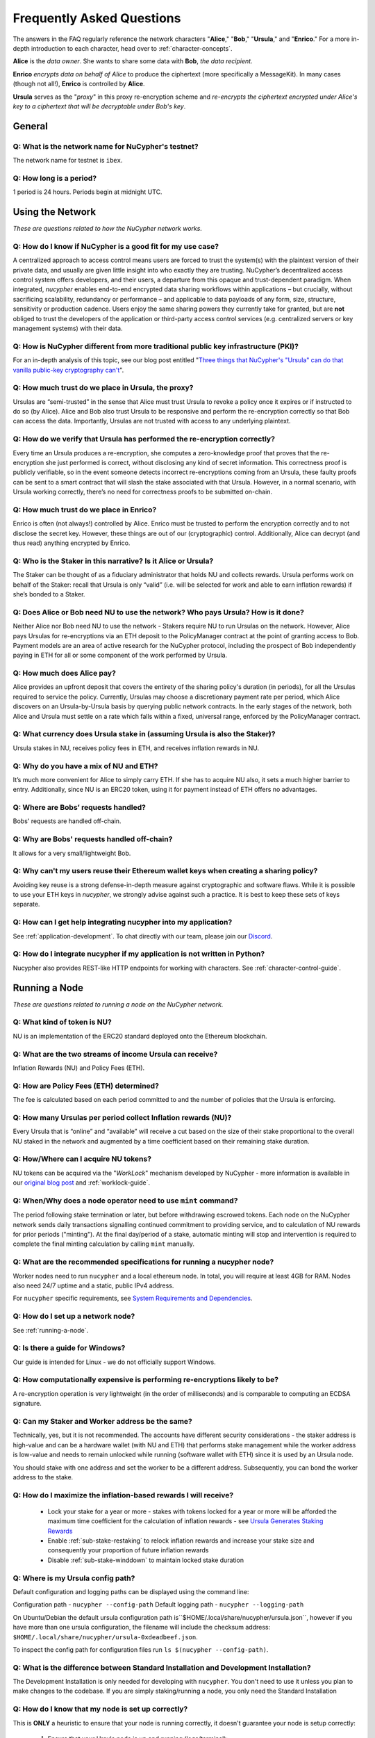 ==========================
Frequently Asked Questions
==========================

The answers in the FAQ regularly reference the network characters "**Alice**," "**Bob**," "**Ursula**," and "**Enrico**." For a more in-depth introduction to each character, head over to :ref:`character-concepts`.

**Alice** is the *data owner*. She wants to share some data with **Bob**, *the data recipient*.

**Enrico** *encrypts data on behalf of Alice* to produce the ciphertext (more specifically a MessageKit). In many cases (though not all!), **Enrico** is controlled by **Alice**.

**Ursula** serves as the "*proxy*" in this proxy re-encryption scheme and *re-encrypts the ciphertext encrypted under Alice's key to a ciphertext that will be decryptable under Bob's key*.




General
-------

Q: What is the network name for NuCypher's testnet?
~~~~~~~~~~~~~~~~~~~~~~~~~~~~~~~~~~~~~~~~~~~~~~~~~~~

The network name for testnet is ``ibex``.

Q: How long is a period?
~~~~~~~~~~~~~~~~~~~~~~~~

1 period is 24 hours. Periods begin at midnight UTC.


Using the Network
-----------------

*These are questions related to how the NuCypher network works.*

Q: How do I know if NuCypher is a good fit for my use case?
~~~~~~~~~~~~~~~~~~~~~~~~~~~~~~~~~~~~~~~~~~~~~~~~~~~~~~~~~~~

A centralized approach to access control means users are forced to trust the system(s) with the plaintext version of
their private data, and usually are given little insight into who exactly they are trusting. NuCypher’s decentralized
access control system offers developers, and their users, a departure from this opaque and trust-dependent paradigm.
When integrated, `nucypher` enables end-to-end encrypted data sharing workflows within applications – but
crucially, without sacrificing scalability, redundancy or performance – and applicable to data payloads of
any form, size, structure, sensitivity or production cadence. Users enjoy the same sharing powers they
currently take for granted, but are **not** obliged to trust the developers of the application or
third-party access control services (e.g. centralized servers or key management systems) with their data.

Q: How is NuCypher different from more traditional public key infrastructure (PKI)?
~~~~~~~~~~~~~~~~~~~~~~~~~~~~~~~~~~~~~~~~~~~~~~~~~~~~~~~~~~~~~~~~~~~~~~~~~~~~~~~~~~~

For an in-depth analysis of this topic, see our blog post entitled "`Three things that NuCypher's "Ursula" can do that vanilla public-key cryptography can't <https://blog.nucypher.com/why-use-nucyphers-ursula-instead-of-traditional-public-key-cryptography/>`_".

Q: How much trust do we place in Ursula, the proxy?
~~~~~~~~~~~~~~~~~~~~~~~~~~~~~~~~~~~~~~~~~~~~~~~~~~~

Ursulas are “semi-trusted” in the sense that Alice must trust Ursula to revoke a policy once it expires or if instructed to do so (by Alice). Alice and Bob also trust Ursula to be responsive and perform the re-encryption correctly so that Bob can access the data. Importantly, Ursulas are not trusted with access to any underlying plaintext.

Q: How do we verify that Ursula has performed the re-encryption correctly?
~~~~~~~~~~~~~~~~~~~~~~~~~~~~~~~~~~~~~~~~~~~~~~~~~~~~~~~~~~~~~~~~~~~~~~~~~~

Every time an Ursula produces a re-encryption, she computes a zero-knowledge proof that proves that the re-encryption she just performed is correct, without disclosing any kind of secret information. This  correctness proof is publicly verifiable, so in the event someone detects incorrect re-encryptions coming from an Ursula, these faulty proofs can be sent to a smart contract that will slash the stake associated with that Ursula. However, in a normal scenario, with Ursula working correctly, there’s no need for correctness proofs to be submitted on-chain.

Q: How much trust do we place in Enrico?
~~~~~~~~~~~~~~~~~~~~~~~~~~~~~~~~~~~~~~~~

Enrico is often (not always!) controlled by Alice. Enrico must be trusted to perform the encryption correctly and to not disclose the secret key. However, these things are out of our (cryptographic) control.
Additionally, Alice can decrypt (and thus read) anything encrypted by Enrico.

Q: Who is the Staker in this narrative? Is it Alice or Ursula?
~~~~~~~~~~~~~~~~~~~~~~~~~~~~~~~~~~~~~~~~~~~~~~~~~~~~~~~~~~~~~~

The Staker can be thought of as a fiduciary administrator that holds NU and collects rewards.
Ursula performs work on behalf of the Staker: recall that Ursula is only “valid” (i.e. will be selected for work and able to earn inflation rewards) if she’s bonded to a Staker.

Q: Does Alice or Bob need NU to use the network? Who pays Ursula? How is it done?
~~~~~~~~~~~~~~~~~~~~~~~~~~~~~~~~~~~~~~~~~~~~~~~~~~~~~~~~~~~~~~~~~~~~~~~~~~~~~~~~~

Neither Alice nor Bob need NU to use the network - Stakers require NU to run Ursulas on the network. However, Alice pays Ursulas for re-encryptions via an ETH deposit to the PolicyManager contract at the point of granting access to Bob. Payment models are an area of active research for the NuCypher protocol, including the prospect of Bob independently paying in ETH for all or some component of the work performed by Ursula.

Q: How much does Alice pay?
~~~~~~~~~~~~~~~~~~~~~~~~~~~

Alice provides an upfront deposit that covers the entirety of the sharing policy's duration (in periods), for all the Ursulas required to service the policy. Currently, Ursulas may choose a discretionary payment rate per period, which Alice discovers on an Ursula-by-Ursula basis by querying public network contracts. In the early stages of the network, both Alice and Ursula must settle on a rate which falls within a fixed, universal range, enforced by the PolicyManager contract.

Q: What currency does Ursula stake in (assuming Ursula is also the Staker)?
~~~~~~~~~~~~~~~~~~~~~~~~~~~~~~~~~~~~~~~~~~~~~~~~~~~~~~~~~~~~~~~~~~~~~~~~~~~

Ursula stakes in NU, receives policy fees in ETH, and receives inflation rewards in NU.

Q: Why do you have a mix of NU and ETH?
~~~~~~~~~~~~~~~~~~~~~~~~~~~~~~~~~~~~~~~

It’s much more convenient for Alice to simply carry ETH. If she has to acquire NU also, it sets a much higher barrier to entry.
Additionally, since NU is an ERC20 token, using it for payment instead of ETH offers no advantages.

Q: Where are Bobs’ requests handled?
~~~~~~~~~~~~~~~~~~~~~~~~~~~~~~~~~~~~

Bobs' requests are handled off-chain.

Q: Why are Bobs' requests handled off-chain?
~~~~~~~~~~~~~~~~~~~~~~~~~~~~~~~~~~~~~~~~~~~~

It allows for a very small/lightweight Bob.

Q: Why can't my users reuse their Ethereum wallet keys when creating a sharing policy?
~~~~~~~~~~~~~~~~~~~~~~~~~~~~~~~~~~~~~~~~~~~~~~~~~~~~~~~~~~~~~~~~~~~~~~~~~~~~~~~~~~~~~~

Avoiding key reuse is a strong defense-in-depth measure against cryptographic and software flaws. While it is
possible to use your ETH keys in `nucypher`, we strongly advise against such a practice. It is best to keep these
sets of keys separate.

Q: How can I get help integrating nucypher into my application?
~~~~~~~~~~~~~~~~~~~~~~~~~~~~~~~~~~~~~~~~~~~~~~~~~~~~~~~~~~~~~~~

See :ref:`application-development`. To chat directly with our team, please join our `Discord <http://discord.nucypher.com>`_.

Q: How do I integrate nucypher if my application is not written in Python?
~~~~~~~~~~~~~~~~~~~~~~~~~~~~~~~~~~~~~~~~~~~~~~~~~~~~~~~~~~~~~~~~~~~~~~~~~~

Nucypher also provides REST-like HTTP endpoints for working with characters. See :ref:`character-control-guide`.




Running a Node
--------------

*These are questions related to running a node on the NuCypher network.*

Q: What kind of token is NU?
~~~~~~~~~~~~~~~~~~~~~~~~~~~~

NU is an implementation of the ERC20 standard deployed onto the Ethereum blockchain.

Q: What are the two streams of income Ursula can receive?
~~~~~~~~~~~~~~~~~~~~~~~~~~~~~~~~~~~~~~~~~~~~~~~~~~~~~~~~~

Inflation Rewards (NU) and Policy Fees (ETH).

Q: How are Policy Fees (ETH) determined?
~~~~~~~~~~~~~~~~~~~~~~~~~~~~~~~~~~~~~~~~~~~

The fee is calculated based on each period committed to and the number of policies that the Ursula is enforcing.

Q: How many Ursulas per period collect Inflation rewards (NU)?
~~~~~~~~~~~~~~~~~~~~~~~~~~~~~~~~~~~~~~~~~~~~~~~~~~~~~~~~~~~~~~

Every Ursula that is “online” and “available” will receive a cut based on the size of their stake proportional to the overall NU staked in the network and augmented by a time coefficient based on their remaining stake duration.

Q: How/Where can I acquire NU tokens?
~~~~~~~~~~~~~~~~~~~~~~~~~~~~~~~~~~~~~

NU tokens can be acquired via the "*WorkLock*" mechanism developed by NuCypher - more information is available in our `original blog post <https://blog.nucypher.com/the-worklock/>`_ and :ref:`worklock-guide`.

Q: When/Why does a node operator need to use ``mint`` command?
~~~~~~~~~~~~~~~~~~~~~~~~~~~~~~~~~~~~~~~~~~~~~~~~~~~~~~~~~~~~~~

The period following stake termination or later, but before withdrawing escrowed tokens. Each node on the NuCypher network sends daily transactions signalling continued commitment to providing service, and to calculation of NU rewards for prior periods ("minting"). At the final day/period of a stake, automatic minting will stop and intervention is required to complete the final minting calculation by calling ``mint`` manually.

Q: What are the recommended specifications for running a nucypher node?
~~~~~~~~~~~~~~~~~~~~~~~~~~~~~~~~~~~~~~~~~~~~~~~~~~~~~~~~~~~~~~~~~~~~~~~

Worker nodes need to run ``nucypher`` and a local ethereum node. In total, you will
require at least 4GB for RAM. Nodes also need 24/7 uptime and a static, public IPv4 address.

For ``nucypher`` specific requirements, see `System Requirements and Dependencies <https://docs.nucypher.com/en/latest/guides/installation_guide.html#system-requirements-and-dependencies/>`_.

Q: How do I set up a network node?
~~~~~~~~~~~~~~~~~~~~~~~~~~~~~~~~~~

See :ref:`running-a-node`.

Q: Is there a guide for Windows?
~~~~~~~~~~~~~~~~~~~~~~~~~~~~~~~~

Our guide is intended for Linux - we do not officially support Windows.

Q: How computationally expensive is performing re-encryptions likely to be?
~~~~~~~~~~~~~~~~~~~~~~~~~~~~~~~~~~~~~~~~~~~~~~~~~~~~~~~~~~~~~~~~~~~~~~~~~~~

A re-encryption operation is very lightweight (in the order of milliseconds) and is comparable to computing an ECDSA signature.

Q: Can my Staker and Worker address be the same?
~~~~~~~~~~~~~~~~~~~~~~~~~~~~~~~~~~~~~~~~~~~~~~~~

Technically, yes, but it is not recommended. The accounts have different security considerations - the staker address
is high-value and can be a hardware wallet (with NU and ETH) that performs stake management while the worker
address is low-value and needs to remain unlocked while running (software wallet with ETH) since it
is used by an Ursula node.

You should stake with one address and set the worker to be a different address. Subsequently, you can bond
the worker address to the stake.

Q: How do I maximize the inflation-based rewards I will receive?
~~~~~~~~~~~~~~~~~~~~~~~~~~~~~~~~~~~~~~~~~~~~~~~~~~~~~~~~~~~~~~~~

    * Lock your stake for a year or more - stakes with tokens locked for a year or more will be afforded the maximum time coefficient for the calculation of inflation rewards - see `Ursula Generates Staking Rewards <https://docs.nucypher.com/en/latest/architecture/contracts.html#ursula-generates-staking-rewards>`_
    * Enable :ref:`sub-stake-restaking` to relock inflation rewards and increase your stake size and consequently your proportion of future inflation rewards
    * Disable :ref:`sub-stake-winddown` to maintain locked stake duration

Q: Where is my Ursula config path?
~~~~~~~~~~~~~~~~~~~~~~~~~~~~~~~~~~

Default configuration and logging paths can be displayed using the command line:

Configuration path - ``nucypher --config-path``
Default logging path - ``nucypher --logging-path``

On Ubuntu/Debian the default ursula configuration path is``$HOME/.local/share/nucypher/ursula.json``,
however if you have more than one ursula configuration, the filename will include the checksum address:
``$HOME/.local/share/nucypher/ursula-0xdeadbeef.json``.

To inspect the config path for configuration files run ``ls $(nucypher --config-path)``.

Q: What is the difference between Standard Installation and Development Installation?
~~~~~~~~~~~~~~~~~~~~~~~~~~~~~~~~~~~~~~~~~~~~~~~~~~~~~~~~~~~~~~~~~~~~~~~~~~~~~~~~~~~~~

The Development Installation is only needed for developing with ``nucypher``. You don't need to use
it unless you plan to make changes to the codebase. If you are simply staking/running a node, you
only need the Standard Installation

Q: How do I know that my node is set up correctly?
~~~~~~~~~~~~~~~~~~~~~~~~~~~~~~~~~~~~~~~~~~~~~~~~~~

This is **ONLY** a heuristic to ensure that your node is running correctly, it doesn't guarantee your node is setup correctly:

    #. Ensure that your Ursula node is up and running (logs/terminal):

       .. code::

            Starting Ursula on xxx.xxx.xxx.xxx:9151
            Connecting to <NETWORK>
            Working ~ Keep Ursula Online!

    #. Ensure that your node uses the correct IP address and can be accessed via port 9151 from an outside
       connection eg. cell phone, other computer etc. by navigating to: ``https://<node_ip>:9151/status``

    #. Ensure that your worker is bonded with your staker - ``nucypher stake list`` and check that
       *Worker* is not ``0x0000``.

    #. Run the following command and ensure that the various settings are correct::

        nucypher status stakers
        >    --provider <YOUR PROVIDER URI>
        >    --network <NETWORK>
        >    --staking-address <YOUR STAKER ADDRESS>

    #. Ensure that your node is listed on the `Status Monitor Page <https://status.nucypher.network>`_ (this can take a few minutes).

Q: What's the best way to run Ursula in the background?
~~~~~~~~~~~~~~~~~~~~~~~~~~~~~~~~~~~~~~~~~~~~~~~~~~~~~~~

Either through :ref:`Docker <run-ursula-with-docker>`
or `systemd <https://docs.nucypher.com/en/latest/guides/installation_guide.html#systemd-service-installation>`_.

Q: When installing on Docker, what do I input for <NETWORK NAME>?
~~~~~~~~~~~~~~~~~~~~~~~~~~~~~~~~~~~~~~~~~~~~~~~~~~~~~~~~~~~~~~~~~

The network name for testnet is ``ibex``.

Q: How can I check for currently available staking rewards?
~~~~~~~~~~~~~~~~~~~~~~~~~~~~~~~~~~~~~~~~~~~~~~~~~~~~~~~~~~~

Run::

    nucypher status stakers
    >    --provider <YOUR PROVIDER URI>
    >    --network <NETWORK>
    >    --staking-address <YOUR STAKER ADDRESS>

Note that a minimum of two periods must elapse before rewards will be delivered to your wallet. For example, say we
are in Period 5 when you start staking:

- Period 5: You deposit stake and initiate a worker
- Period 5: Your worker calls ``commitToNextPeriod()`` in order to receive work for the next period
- Period 6: Your worker successfully performs the work
- Period 7: Your worker receives rewards for the work completed in the previous period

.. note::

    :ref:`Restaking <sub-stake-restaking>` is enabled by
    default, so NU inflation rewards are automatically restaked for you, and will be reflected in
    the ``Staked`` value of the above command.

Q: How can I observe the settings (re-staking, winding down) for my stake?
~~~~~~~~~~~~~~~~~~~~~~~~~~~~~~~~~~~~~~~~~~~~~~~~~~~~~~~~~~~~~~~~~~~~~~~~~~

Run::

    nucypher status stakers
    >    --provider <YOUR PROVIDER URI>
    >    --network <NETWORK>
    >    --staking-address <YOUR STAKER ADDRESS>


Q: Can I extend the duration of my existing stake?
~~~~~~~~~~~~~~~~~~~~~~~~~~~~~~~~~~~~~~~~~~~~~~~~~~~

Yes, via the :ref:`prolong <staking-prolong>` command.

Q: How can I reuse an Ursula that was connected to the previous version of the testnet?
~~~~~~~~~~~~~~~~~~~~~~~~~~~~~~~~~~~~~~~~~~~~~~~~~~~~~~~~~~~~~~~~~~~~~~~~~~~~~~~~~~~~~~~

#. Run ``nucypher ursula destroy`` to destroy the current configuration.
#. Repeat all of the steps with the new tokens in the :ref:`staking-guide`.
#. Run ``nucypher ursula init`` per the :ref:`ursula-config-guide`.

Q: What is a fleet state?
~~~~~~~~~~~~~~~~~~~~~~~~~

A symbol which represents your node's view of the network. It is just a
graphic checksum, so a minor change in the fleet (e.g., a new node joins, a node disappears, etc.)
will produce a completely different fleet state symbol. A node can have a
different fleet state than others, which may indicate that a different number of peers are accessible from
that node's global position, network configuration, etc.

Q: Why do I get ``NET::ERR_CERT_INVALID`` when loading the Ursula node status page?
~~~~~~~~~~~~~~~~~~~~~~~~~~~~~~~~~~~~~~~~~~~~~~~~~~~~~~~~~~~~~~~~~~~~~~~~~~~~~~~~~~~

The status page uses a self-signed certificate, but browsers don’t like it.
You can usually proceed to the page anyway. If not, try using a different browser.

Q: This all seems too complex for me, can I still participate in some way?
~~~~~~~~~~~~~~~~~~~~~~~~~~~~~~~~~~~~~~~~~~~~~~~~~~~~~~~~~~~~~~~~~~~~~~~~~~

We highly recommend delegating to an experienced staker rather than doing it yourself, if
you are not super familiar with running nodes for other networks.
See :ref:`node-providers`.

Q: Why is my node is labelled as "*Idle*" in the status monitor?
~~~~~~~~~~~~~~~~~~~~~~~~~~~~~~~~~~~~~~~~~~~~~~~~~~~~~~~~~~~~~~~~

Your node is `Idle` because it has never made a commitment. Likely, your worker address does not have any
ETH to use for transaction gas.

Q: The status of my node on the status monitor seems incorrect?
~~~~~~~~~~~~~~~~~~~~~~~~~~~~~~~~~~~~~~~~~~~~~~~~~~~~~~~~~~~~~~~

Check when last your node made a commitment by running::

    nucypher status stakers
    >    --provider <YOUR PROVIDER URI>
    >    --network <NETWORK>
    >    --staking-address <YOUR STAKER ADDRESS>

If everything looks fine, the status monitor probably just needs some time to connect to the node again to update the
node's status.

Q: What types of Ethereum web3 node providers do you support?
~~~~~~~~~~~~~~~~~~~~~~~~~~~~~~~~~~~~~~~~~~~~~~~~~~~~~~~~~~~~~

* IPC Socket-based JSON-RPC server e.g. ``ipc:///home/<username>/.ethereum/geth.ipc``
* HTTP(S)-based JSON-RPC server e.g. ``http://<host>``, ``https://<host>``
* Websocket(Secure)-based JSON-RPC server e.g. ``ws://<host>:8080``, ``wss://<host>:8080``


Q: Is there a difference between delegating staking and running a node yourself?
~~~~~~~~~~~~~~~~~~~~~~~~~~~~~~~~~~~~~~~~~~~~~~~~~~~~~~~~~~~~~~~~~~~~~~~~~~~~~~~~~~

Delegating stake and/or work to a 3rd party is a good option for those who are not confident with the technicals
of staking and running a node and/or are concerned about gas costs relative to stake size (e.g. small stakers).

If you are comfortable with technical requirements of staking or wish to implement a sophisticated staking configuration
(e.g. restake toggles,  stake extensions, sub-stakes, adding stake, etc.) it may not be the right option.


Q: Can I manage my own stake settings when participating in WorkLock through CoinList?
~~~~~~~~~~~~~~~~~~~~~~~~~~~~~~~~~~~~~~~~~~~~~~~~~~~~~~~~~~~~~~~~~~~~~~~~~~~~~~~~~~~~~~

You do not have the ability to change staking configs with CoinList.
There is one setting only – 6 month duration, restake on, winddown on – for all CoinList participants.

See NuCypher coinlist for more details: `CoinList <https://coinlist.co/asset/nucypher>`_


Q: How does my worker node choose what price to use for transactions? Can I control this?
~~~~~~~~~~~~~~~~~~~~~~~~~~~~~~~~~~~~~~~~~~~~~~~~~~~~~~~~~~~~~~~~~~~~~~~~~~~~~~~~~~~~~~~~~~

When sending a transaction, your worker node automatically chooses the gas price
using a `gas strategy <https://web3py.readthedocs.io/en/stable/gas_price.html>`_.

We currently offer three types of gas strategies,
based on the approximate confirmation time:

- ``slow``: Confirmation expected within **one hour**.
- ``medium``: Confirmation expected within **five minutes**.
- ``fast``: Confirmation expected within **one minute**.

Note that the times are an approximation, and the confirmation time may vary
when gas prices experience more volatility.
In such situations, transactions may not be mined within the expected time.
However, your node keeps track of the transactions and is capable of automatically
sending replacement transactions to adjust to a scenario with new prices.
In any case, we recommend that you monitor your node to be sure that the
transactions are being sent and confirmed correctly.

You can set a gas strategy using the Ursula configuration command.
For example, the following command sets the ``medium`` gas strategy:

.. code:: bash

    (nucypher)$ nucypher ursula config --gas-strategy medium


There's an additional, advanced control mechanism for limiting the maximum
gas price that your node can spend.  The ``--max-gas-price`` flag can be used to configure limit in `gwei`.
This is complementary to the gas strategy that you may have configured.

.. warning::

    If you set a maximum limit and gas prices remain higher
    than that limit, it's possible that your node will not get
    the commitment transaction included in the blockchain.
    This implies that you can miss some rewards.

.. warning::

    The maximum gas price limit is an experimental feature and may be changed
    removed in the future.
